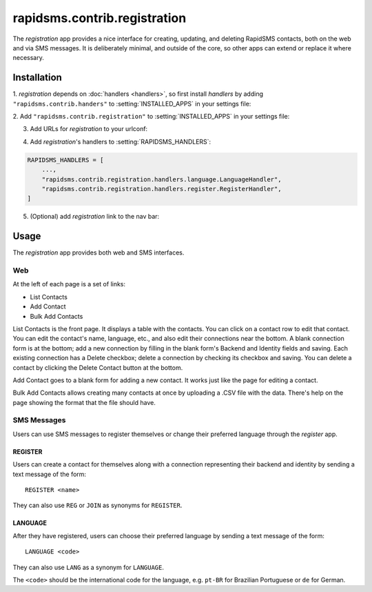 =============================
rapidsms.contrib.registration
=============================

.. module:: rapidsms.contrib.registration

The `registration` app provides a nice interface for creating, updating,
and deleting RapidSMS contacts, both on the web and via SMS messages. It is
deliberately minimal, and outside
of the core, so other apps can extend or replace it where necessary.

Installation
============

1. `registration` depends on :doc:`handlers <handlers>`, so first install
`handlers` by adding ``"rapidsms.contrib.handers"`` to
:setting:`INSTALLED_APPS` in your settings file:

.. code-block:: python
    :emphasize-lines: 3

    INSTALLED_APPS = [
        ...
        "rapidsms.contrib.handlers",
        ...
    ]

2. Add ``"rapidsms.contrib.registration"`` to
:setting:`INSTALLED_APPS` in your settings file:

.. code-block:: python
    :emphasize-lines: 3

    INSTALLED_APPS = [
        ...
        "rapidsms.contrib.handlers",
        "rapidsms.contrib.registration",
        ...
    ]

3. Add URLs for `registration` to your urlconf:

.. code-block:: python
    :emphasize-lines: 3

    urlpatterns = ("",
        ...
        (r"^registration/", include("rapidsms.contrib.urls")),
        ...
    )

4. Add `registration`'s handlers to :setting:`RAPIDSMS_HANDLERS`:

.. code-block:: python

    RAPIDSMS_HANDLERS = [
        ...,
        "rapidsms.contrib.registration.handlers.language.LanguageHandler",
        "rapidsms.contrib.registration.handlers.register.RegisterHandler",
    ]

5. (Optional) add `registration` link to the nav bar:


.. code-block:: html
    :emphasize-lines: 2

    {% load url from future %}
    <li><a href="{% url 'registration' %}">Registration</a></li>

.. _registration-usage:

Usage
=====

The `registration` app provides both web and SMS interfaces.

Web
---

At the left of each page is a set of links:

* List Contacts
* Add Contact
* Bulk Add Contacts

List Contacts is the front page.  It displays a table with the contacts.
You can click on a contact row to edit that contact. You can edit the
contact's name, language, etc., and also edit their connections near the
bottom. A blank connection form is at the bottom; add a new connection by
filling in the blank form's Backend and Identity fields and saving.  Each
existing connection has a Delete checkbox; delete a connection by checking
its checkbox and saving. You can delete a contact by clicking the Delete
Contact button at the bottom.

Add Contact goes to a blank form for adding a new contact. It works just
like the page for editing a contact.

Bulk Add Contacts allows creating many contacts at once by uploading a
.CSV file with the data. There's help on the page showing the format
that the file should have.

SMS Messages
------------

Users can use SMS messages to register themselves or change their
preferred language through the `register` app.

REGISTER
~~~~~~~~

Users can create a contact for themselves along with a connection
representing their backend and identity by sending a text message
of the form::

    REGISTER <name>

They can also use ``REG`` or ``JOIN`` as synonyms for ``REGISTER``.

LANGUAGE
~~~~~~~~

After they have registered, users can choose their preferred language
by sending a text message of the form::

    LANGUAGE <code>

They can also use ``LANG`` as a synonym for ``LANGUAGE``.

The ``<code>`` should be the international code for the language,
e.g. ``pt-BR`` for Brazilian Portuguese or ``de`` for German.
